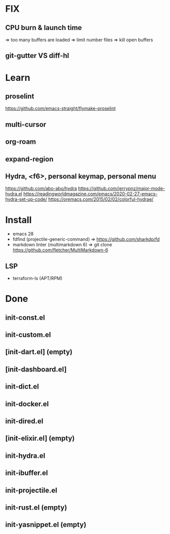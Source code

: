 * FIX
** CPU burn & launch time
=> too many buffers are loaded
=> limit number files => kill open buffers
** git-gutter VS diff-hl

* Learn
** proselint
https://github.com/emacs-straight/flymake-proselint
** multi-cursor
** org-roam
** expand-region
** Hydra, <f6>, personal keymap, personal menu
https://github.com/abo-abo/hydra
https://github.com/jerrypnz/major-mode-hydra.el
https://readingworldmagazine.com/emacs/2020-02-27-emacs-hydra-set-up-code/
https://oremacs.com/2015/02/02/colorful-hydrae/

* Install
-  emacs 28
-  fdfind (projectile-generic-command)
  => https://github.com/sharkdp/fd
-  markdown linter (multimarkdown 6)
  => git clone https://github.com/fletcher/MultiMarkdown-6
** LSP
- terraform-ls (APT/RPM)

* Done
** init-const.el
** init-custom.el
** [init-dart.el] (empty)
** [init-dashboard.el]
** init-dict.el
** init-docker.el
** init-dired.el
** [init-elixir.el] (empty)
** init-hydra.el
** init-ibuffer.el
** init-projectile.el
** init-rust.el (empty)
** init-yasnippet.el (empty)
